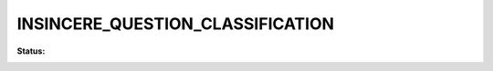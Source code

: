 
INSINCERE_QUESTION_CLASSIFICATION
=================================

**Status:**

.. image:: https://travis-ci.com/iamsauravsharma/insincere-question-classification.svg?branch=master
    :target: https://travis-ci.com/iamsauravsharma/insincere-question-classification.svg?branch=master
    :alt: Travis Build Status
